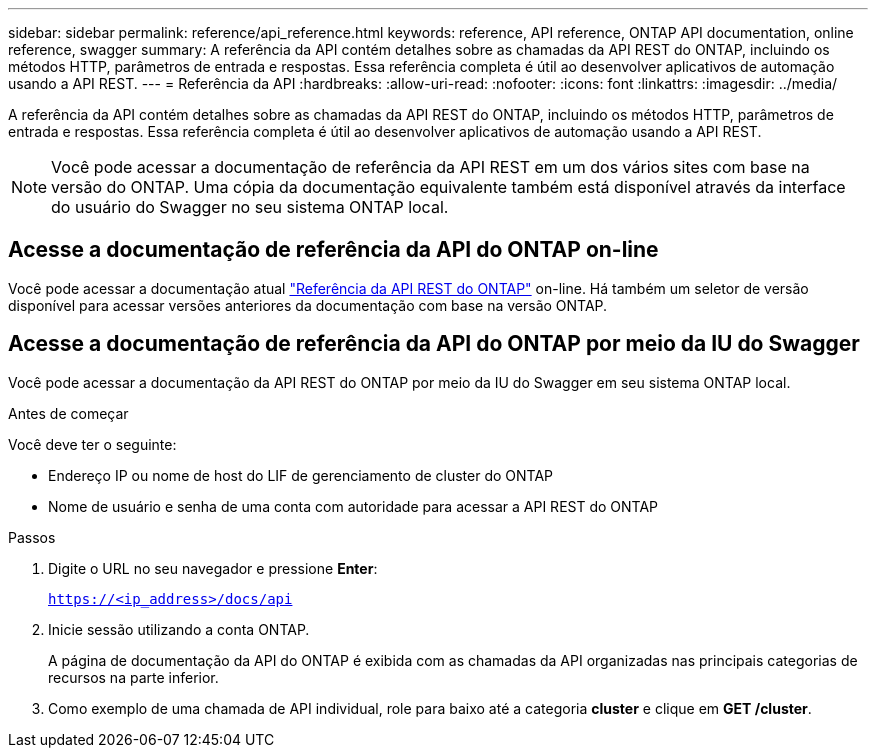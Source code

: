 ---
sidebar: sidebar 
permalink: reference/api_reference.html 
keywords: reference, API reference, ONTAP API documentation, online reference, swagger 
summary: A referência da API contém detalhes sobre as chamadas da API REST do ONTAP, incluindo os métodos HTTP, parâmetros de entrada e respostas. Essa referência completa é útil ao desenvolver aplicativos de automação usando a API REST. 
---
= Referência da API
:hardbreaks:
:allow-uri-read: 
:nofooter: 
:icons: font
:linkattrs: 
:imagesdir: ../media/


[role="lead"]
A referência da API contém detalhes sobre as chamadas da API REST do ONTAP, incluindo os métodos HTTP, parâmetros de entrada e respostas. Essa referência completa é útil ao desenvolver aplicativos de automação usando a API REST.


NOTE: Você pode acessar a documentação de referência da API REST em um dos vários sites com base na versão do ONTAP. Uma cópia da documentação equivalente também está disponível através da interface do usuário do Swagger no seu sistema ONTAP local.



== Acesse a documentação de referência da API do ONTAP on-line

Você pode acessar a documentação atual https://docs.netapp.com/us-en/ontap-restapi/ontap/getting_started_with_the_ontap_rest_api.html["Referência da API REST do ONTAP"^] on-line. Há também um seletor de versão disponível para acessar versões anteriores da documentação com base na versão ONTAP.



== Acesse a documentação de referência da API do ONTAP por meio da IU do Swagger

Você pode acessar a documentação da API REST do ONTAP por meio da IU do Swagger em seu sistema ONTAP local.

.Antes de começar
Você deve ter o seguinte:

* Endereço IP ou nome de host do LIF de gerenciamento de cluster do ONTAP
* Nome de usuário e senha de uma conta com autoridade para acessar a API REST do ONTAP


.Passos
. Digite o URL no seu navegador e pressione *Enter*:
+
`https://<ip_address>/docs/api`

. Inicie sessão utilizando a conta ONTAP.
+
A página de documentação da API do ONTAP é exibida com as chamadas da API organizadas nas principais categorias de recursos na parte inferior.

. Como exemplo de uma chamada de API individual, role para baixo até a categoria *cluster* e clique em *GET /cluster*.

